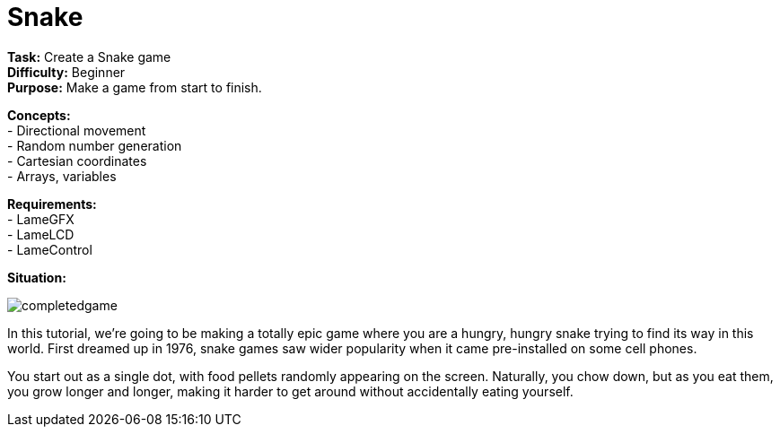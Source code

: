 = Snake

*Task:* Create a Snake game +
*Difficulty:* Beginner +
*Purpose:* Make a game from start to finish. +

*Concepts:* +
- Directional movement +
- Random number generation +
- Cartesian coordinates +
- Arrays, variables +

*Requirements:* +
- LameGFX +
- LameLCD +
- LameControl

*Situation:*

image:completedgame.png[]

In this tutorial, we're going to be making a totally epic game where you are a hungry, hungry snake trying to find its way in this world. First dreamed up in 1976, snake games saw wider popularity when it came pre-installed on some cell phones.

You start out as a single dot, with food pellets randomly appearing on the screen. Naturally, you chow down, but as you eat them, you grow longer and longer, making it harder to get around without accidentally eating yourself.